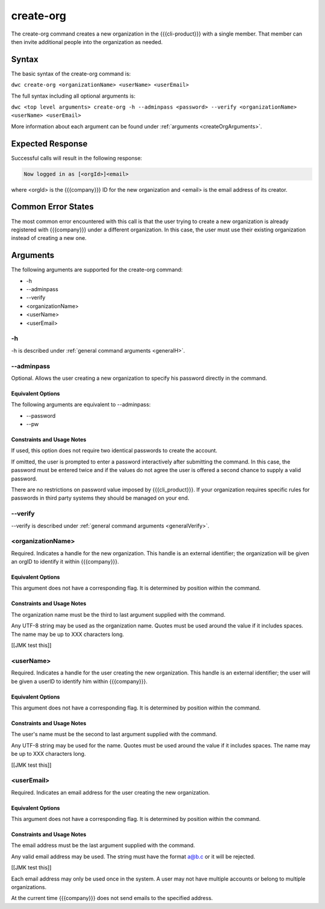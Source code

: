 create-org
~~~~~~~~~~

The create-org command creates a new organization in the {{{cli-product}}} with a single member. That member can then invite additional people into the organization as needed.

Syntax
++++++

The basic syntax of the create-org command is:

``dwc create-org <organizationName> <userName> <userEmail>``

The full syntax including all optional arguments is:

``dwc <top level arguments> create-org -h --adminpass <password> --verify <organizationName> <userName> <userEmail>``

More information about each argument can be found under :ref:`arguments <createOrgArguments>`.

Expected Response
+++++++++++++++++

Successful calls will result in the following response:

.. code-block:: none
   
   Now logged in as [<orgId>]<email>

where <orgId> is the {{{company}}} ID for the new organization and <email> is the email address of its creator.

Common Error States
+++++++++++++++++++

The most common error encountered with this call is that the user trying to create a new organization is already registered with {{{company}}} under a different organization. In this case, the user must use their existing organization instead of creating a new one.

.. _createOrgArguments:

Arguments
+++++++++

The following arguments are supported for the create-org command:

* -h
* --adminpass
* --verify
* <organizationName>
* <userName>
* <userEmail>

-h
&&

-h is described under :ref:`general command arguments <generalH>`.

.. _createOrgAdminPass:

--adminpass
&&&&&&&&&&&

Optional. Allows the user creating a new organization to specify his password directly in the command.

Equivalent Options
%%%%%%%%%%%%%%%%%%

The following arguments are equivalent to --adminpass:

* --password
* --pw

Constraints and Usage Notes
%%%%%%%%%%%%%%%%%%%%%%%%%%%

If used, this option does not require two identical passwords to create the account.

If omitted, the user is prompted to enter a password interactively after submitting the command. In this case, the password must be entered twice and if the values do not agree the user is offered a second chance to supply a valid password.

There are no restrictions on password value imposed by {{{cli_product}}}. If your organization requires specific rules for passwords in third party systems they should be managed on your end.

--verify
&&&&&&&&

--verify is described under :ref:`general command arguments <generalVerify>`.

.. _createOrgOrganizationName:

<organizationName>
&&&&&&&&&&&&&&&&&&

Required. Indicates a handle for the new organization. This handle is an external identifier; the organization will be given an orgID to identify it within {{{company}}}.

Equivalent Options
%%%%%%%%%%%%%%%%%%

This argument does not have a corresponding flag. It is determined by position within the command.

Constraints and Usage Notes
%%%%%%%%%%%%%%%%%%%%%%%%%%%

The organization name must be the third to last argument supplied with the command.

Any UTF-8 string may be used as the organization name. Quotes must be used around the value if it includes spaces. The name may be up to XXX characters long.

[[JMK test this]]

.. _createOrgUserName:

<userName>
&&&&&&&&&&

Required. Indicates a handle for the user creating the new organization. This handle is an external identifier; the user will be given a userID to identify him within {{{company}}}.

Equivalent Options
%%%%%%%%%%%%%%%%%%

This argument does not have a corresponding flag. It is determined by position within the command.

Constraints and Usage Notes
%%%%%%%%%%%%%%%%%%%%%%%%%%%

The user's name must be the second to last argument supplied with the command.

Any UTF-8 string may be used for the name. Quotes must be used around the value if it includes spaces. The name may be up to XXX characters long.

[[JMK test this]]

.. _createOrgUserEmail:

<userEmail>
&&&&&&&&&&&

Required. Indicates an email address for the user creating the new organization.

Equivalent Options
%%%%%%%%%%%%%%%%%%

This argument does not have a corresponding flag. It is determined by position within the command.

Constraints and Usage Notes
%%%%%%%%%%%%%%%%%%%%%%%%%%%

The email address must be the last argument supplied with the command.

Any valid email address may be used. The string must have the format a@b.c or it will be rejected.

[[JMK test this]]

Each email address may only be used once in the system. A user may not have multiple accounts or belong to multiple organizations.

At the current time {{{company}}} does not send emails to the specified address.
